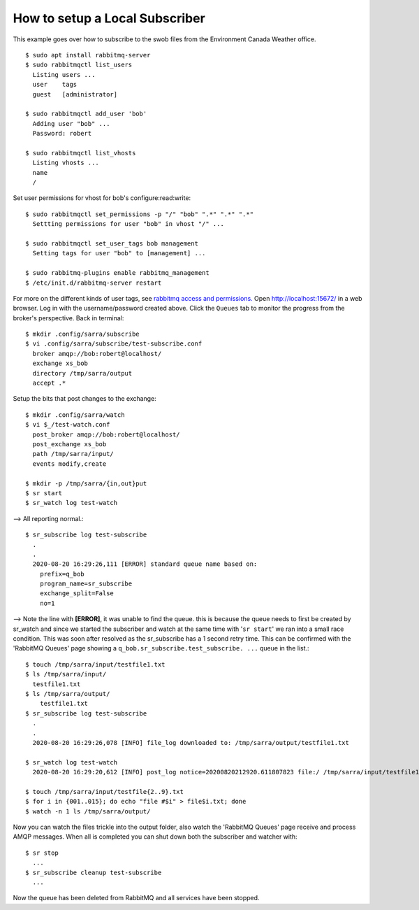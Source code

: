 ===============================
How to setup a Local Subscriber
===============================
This example goes over how to subscribe to the swob files from the Environment Canada Weather office.


::

  $ sudo apt install rabbitmq-server
  $ sudo rabbitmqctl list_users
    Listing users ...
    user    tags
    guest   [administrator]

  $ sudo rabbitmqctl add_user 'bob'
    Adding user "bob" ...
    Password: robert

  $ sudo rabbitmqctl list_vhosts
    Listing vhosts ...
    name
    /

Set user permissions for vhost for bob's configure:read:write::

  $ sudo rabbitmqctl set_permissions -p "/" "bob" ".*" ".*" ".*"
    Settting permissions for user "bob" in vhost "/" ...

  $ sudo rabbitmqctl set_user_tags bob management
    Setting tags for user "bob" to [management] ...

  $ sudo rabbitmq-plugins enable rabbitmq_management
  $ /etc/init.d/rabbitmq-server restart

For more on the different kinds of user tags, see `rabbitmq access and permissions. <https://www.rabbitmq.com/management.html#permissions>`_
Open http://localhost:15672/ in a web browser.
Log in with the username/password created above.
Click the ``Queues`` tab to monitor the progress from the broker's perspective.
Back in terminal::

  $ mkdir .config/sarra/subscribe
  $ vi .config/sarra/subscribe/test-subscribe.conf
    broker amqp://bob:robert@localhost/
    exchange xs_bob
    directory /tmp/sarra/output
    accept .*

Setup the bits that post changes to the exchange::

  $ mkdir .config/sarra/watch
  $ vi $_/test-watch.conf
    post_broker amqp://bob:robert@localhost/
    post_exchange xs_bob
    path /tmp/sarra/input/
    events modify,create
  
  $ mkdir -p /tmp/sarra/{in,out}put
  $ sr start
  $ sr_watch log test-watch

--> All reporting normal.::

  $ sr_subscribe log test-subscribe
    .
    .
    2020-08-20 16:29:26,111 [ERROR] standard queue name based on: 
      prefix=q_bob
      program_name=sr_subscribe
      exchange_split=False
      no=1

--> Note the line with **[ERROR]**, it was unable to find the queue.
this is because the queue needs to first be created by sr_watch and since we started the
subscriber and watch at the same time with '``sr start``' we ran into a small race condition.
This was soon after resolved as the sr_subscribe has a 1 second retry time.
This can be confirmed with the 'RabbitMQ Queues' page showing a ``q_bob.sr_subscribe.test_subscribe. ...`` queue in the list.::

  $ touch /tmp/sarra/input/testfile1.txt
  $ ls /tmp/sarra/input/
    testfile1.txt
  $ ls /tmp/sarra/output/
      testfile1.txt
  $ sr_subscribe log test-subscribe
    .
    .
    2020-08-20 16:29:26,078 [INFO] file_log downloaded to: /tmp/sarra/output/testfile1.txt

  $ sr_watch log test-watch
    2020-08-20 16:29:20,612 [INFO] post_log notice=20200820212920.611807823 file:/ /tmp/sarra/input/testfile1.txt headers={'to_clusters':'localhost', 'mtime':'20200820212920.0259232521', 'atime': '20200820212920.0259232521', 'mode': '644', 'parts': '1,0,1,0,0', 'sum':'d,d41d8cd98f00b204e9800998ecf8427e'}
    
  $ touch /tmp/sarra/input/testfile{2..9}.txt
  $ for i in {001..015}; do echo "file #$i" > file$i.txt; done
  $ watch -n 1 ls /tmp/sarra/output/

Now you can watch the files trickle into the output folder,
also watch the 'RabbitMQ Queues' page receive and process AMQP messages.
When all is completed you can shut down both the subscriber and watcher with::

  $ sr stop
    ...
  $ sr_subscribe cleanup test-subscribe
    ...

Now the queue has been deleted from RabbitMQ and all services have been stopped.
